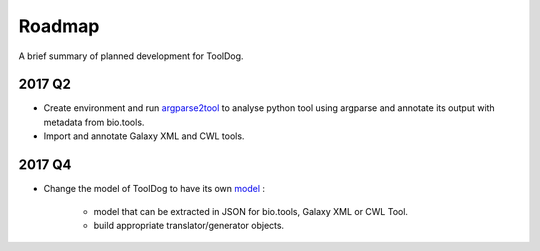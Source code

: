 .. ToolDog - Tool description generator

.. _roadmap:

*******
Roadmap
*******

A brief summary of planned development for ToolDog.

2017 Q2
=======

* Create environment and run `argparse2tool`_ to analyse python tool using argparse and annotate its output with metadata from bio.tools.
* Import and annotate Galaxy XML and CWL tools.

.. _argparse2tool: https://github.com/erasche/argparse2tool

2017 Q4
=======

* Change the model of ToolDog to have its own `model`_ :

    * model that can be extracted in JSON for bio.tools, Galaxy XML or CWL Tool.
    * build appropriate translator/generator objects.

.. _model: http://tooldog.readthedocs.io/en/latest/hangouts.html#april-2017-paris

